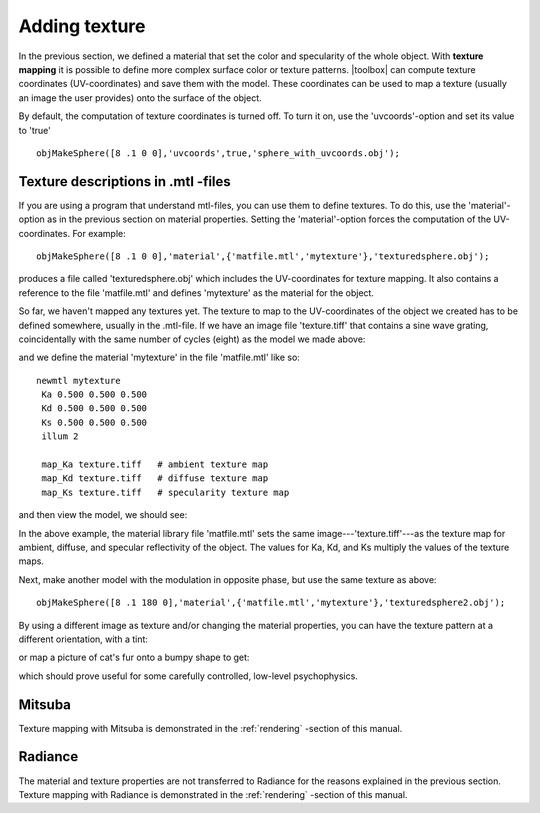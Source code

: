 
.. _qs-texture:

==============
Adding texture
==============

In the previous section, we defined a material that set the color and
specularity of the whole object.  With **texture mapping** it is
possible to define more complex surface color or texture patterns.
|toolbox| can compute texture coordinates (UV-coordinates) and save
them with the model.  These coordinates can be used to map a texture
(usually an image the user provides) onto the surface of the object.

By default, the computation of texture coordinates is turned off.  To
turn it on, use the 'uvcoords'-option and set its value to 'true'
::

   objMakeSphere([8 .1 0 0],'uvcoords',true,'sphere_with_uvcoords.obj');

Texture descriptions in .mtl -files
===================================

If you are using a program that understand mtl-files, you can use them
to define textures.  To do this, use the 'material'-option as in the
previous section on material properties.  Setting the
'material'-option forces the computation of the UV-coordinates.  For
example::

  objMakeSphere([8 .1 0 0],'material',{'matfile.mtl','mytexture'},'texturedsphere.obj');

produces a file called 'texturedsphere.obj' which includes the
UV-coordinates for texture mapping.  It also contains a reference to
the file 'matfile.mtl' and defines 'mytexture' as the material for the
object.

So far, we haven't mapped any textures yet.  The texture to map to the
UV-coordinates of the object we created has to be defined somewhere,
usually in the .mtl-file.  If we have an image file 'texture.tiff'
that contains a sine wave grating, coincidentally with the same number
of cycles (eight) as the model we made above:

.. image:: ../images/texture001.png

and we define the material 'mytexture' in the file 'matfile.mtl' like
so::

  newmtl mytexture
   Ka 0.500 0.500 0.500
   Kd 0.500 0.500 0.500
   Ks 0.500 0.500 0.500
   illum 2

   map_Ka texture.tiff   # ambient texture map
   map_Kd texture.tiff   # diffuse texture map
   map_Ks texture.tiff   # specularity texture map

and then view the model, we should see:

.. image:: ../images/texturesphere001.png

In the above example, the material library file 'matfile.mtl' sets the
same image---'texture.tiff'---as the texture map for ambient, diffuse,
and specular reflectivity of the object.  The values for Ka, Kd, and
Ks multiply the values of the texture maps.

Next, make another model with the modulation in opposite phase, but
use the same texture as above::

  objMakeSphere([8 .1 180 0],'material',{'matfile.mtl','mytexture'},'texturedsphere2.obj');

.. image:: ../images/texturesphere002.png

By using a different image as texture and/or changing the material
properties, you can have the texture pattern at a different
orientation, with a tint:

.. image:: ../images/texturesphere003.png

or map a picture of cat's fur onto a bumpy shape to get:

.. image:: ../images/texturesphere005.png

which should prove useful for some carefully controlled, low-level
psychophysics.

Mitsuba
=======

Texture mapping with Mitsuba is demonstrated in the
:ref:`rendering` -section of this manual.

Radiance
========

The material and texture properties are not transferred to Radiance
for the reasons explained in the previous section.  Texture mapping
with Radiance is demonstrated in the :ref:`rendering` -section of this
manual.

